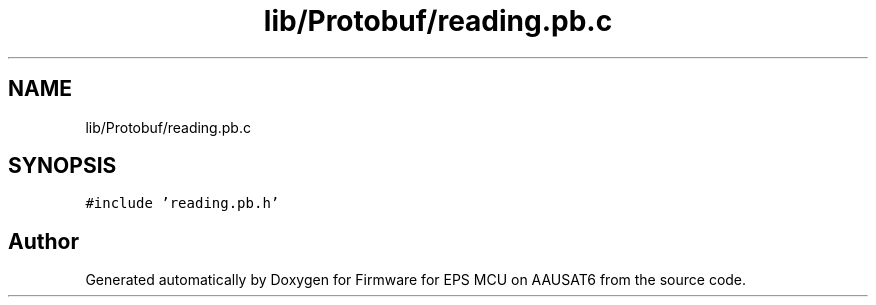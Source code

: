.TH "lib/Protobuf/reading.pb.c" 3 "Tue May 17 2022" "Firmware for EPS MCU on AAUSAT6" \" -*- nroff -*-
.ad l
.nh
.SH NAME
lib/Protobuf/reading.pb.c
.SH SYNOPSIS
.br
.PP
\fC#include 'reading\&.pb\&.h'\fP
.br

.SH "Author"
.PP 
Generated automatically by Doxygen for Firmware for EPS MCU on AAUSAT6 from the source code\&.
